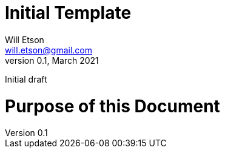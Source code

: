 
Initial Template
================
Will Etson <will.etson@gmail.com>
v0.1, March 2021:
Initial draft

:sectnums:
= Purpose of this Document =
